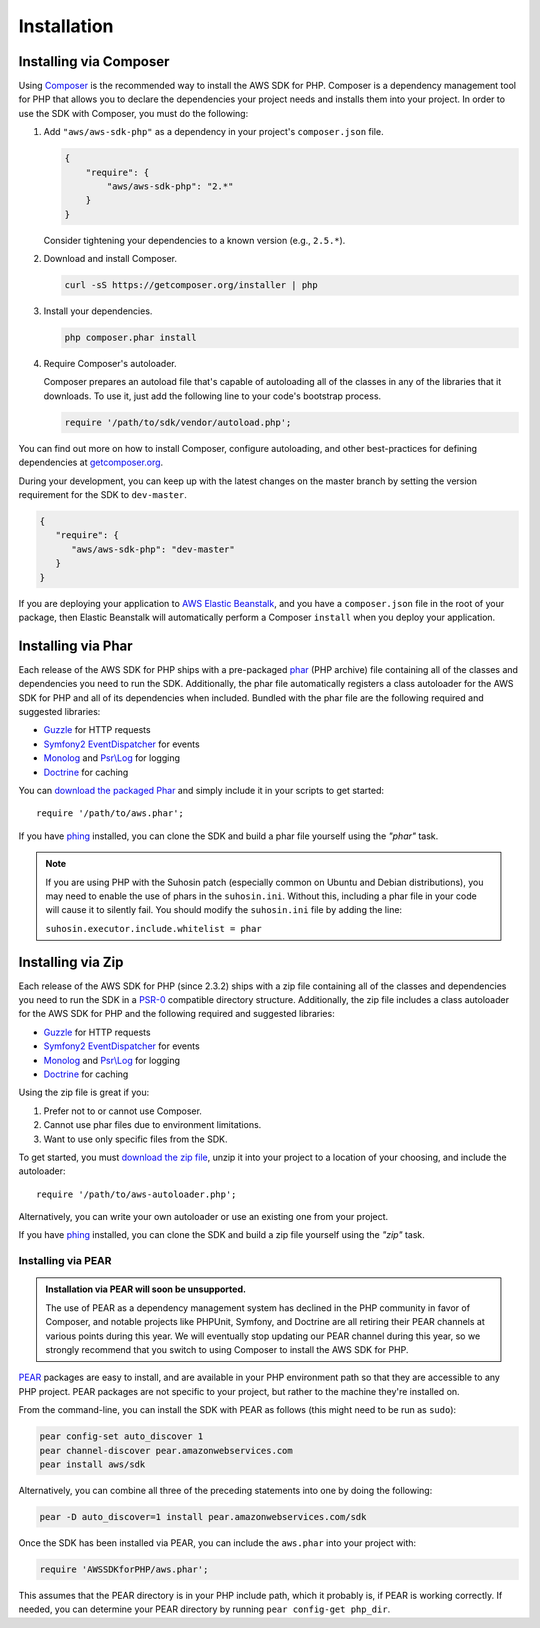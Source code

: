 ============
Installation
============

Installing via Composer
-----------------------

Using `Composer <http://getcomposer.org>`_ is the recommended way to install the AWS SDK for PHP. Composer is a
dependency management tool for PHP that allows you to declare the dependencies your project needs and installs them into
your project. In order to use the SDK with Composer, you must do the following:

#. Add ``"aws/aws-sdk-php"`` as a dependency in your project's ``composer.json`` file.

   .. code-block:: js

       {
           "require": {
               "aws/aws-sdk-php": "2.*"
           }
       }

   Consider tightening your dependencies to a known version (e.g., ``2.5.*``).

#. Download and install Composer.

   .. code-block:: sh

       curl -sS https://getcomposer.org/installer | php

#. Install your dependencies.

   .. code-block:: sh

       php composer.phar install

#. Require Composer's autoloader.

   Composer prepares an autoload file that's capable of autoloading all of the classes in any of the libraries that
   it downloads. To use it, just add the following line to your code's bootstrap process.

   .. code-block:: php

       require '/path/to/sdk/vendor/autoload.php';

You can find out more on how to install Composer, configure autoloading, and other best-practices for defining
dependencies at `getcomposer.org <http://getcomposer.org>`_.

During your development, you can keep up with the latest changes on the master branch by setting the version
requirement for the SDK to ``dev-master``.

.. code-block:: js

   {
      "require": {
         "aws/aws-sdk-php": "dev-master"
      }
   }

If you are deploying your application to `AWS Elastic Beanstalk
<http://docs.aws.amazon.com/elasticbeanstalk/latest/dg/create_deploy_PHP_eb.html>`_, and you have a ``composer.json``
file in the root of your package, then Elastic Beanstalk will automatically perform a Composer ``install`` when you
deploy your application.

Installing via Phar
-------------------

Each release of the AWS SDK for PHP ships with a pre-packaged `phar <http://php.net/manual/en/book.phar.php>`_ (PHP
archive) file containing all of the classes and dependencies you need to run the SDK. Additionally, the phar file
automatically registers a class autoloader for the AWS SDK for PHP and all of its dependencies when included. Bundled
with the phar file are the following required and suggested libraries:

-  `Guzzle <https://github.com/guzzle/guzzle>`_ for HTTP requests
-  `Symfony2 EventDispatcher <http://symfony.com/doc/master/components/event_dispatcher/introduction.html>`_ for events
-  `Monolog <https://github.com/seldaek/monolog>`_ and `Psr\\Log <https://github.com/php-fig/log>`_ for logging
-  `Doctrine <https://github.com/doctrine/common>`_ for caching

You can `download the packaged Phar <http://pear.amazonwebservices.com/get/aws.phar>`_ and simply include it in your
scripts to get started::

    require '/path/to/aws.phar';

If you have `phing <http://www.phing.info/>`_ installed, you can clone the SDK and build a phar file yourself using the
*"phar"* task.

.. note::

    If you are using PHP with the Suhosin patch (especially common on Ubuntu and Debian distributions), you may need
    to enable the use of phars in the ``suhosin.ini``. Without this, including a phar file in your code will cause it to
    silently fail. You should modify the ``suhosin.ini`` file by adding the line:

    ``suhosin.executor.include.whitelist = phar``

Installing via Zip
------------------

Each release of the AWS SDK for PHP (since 2.3.2) ships with a zip file containing all of the classes and dependencies
you need to run the SDK in a `PSR-0 <https://github.com/php-fig/fig-standards/blob/master/accepted/PSR-0.md>`_
compatible directory structure. Additionally, the zip file includes a class autoloader for the AWS SDK for PHP and the
following required and suggested libraries:

-  `Guzzle <https://github.com/guzzle/guzzle>`_ for HTTP requests
-  `Symfony2 EventDispatcher <http://symfony.com/doc/master/components/event_dispatcher/introduction.html>`_ for events
-  `Monolog <https://github.com/seldaek/monolog>`_ and `Psr\\Log <https://github.com/php-fig/log>`_ for logging
-  `Doctrine <https://github.com/doctrine/common>`_ for caching

Using the zip file is great if you:

1. Prefer not to or cannot use Composer.
2. Cannot use phar files due to environment limitations.
3. Want to use only specific files from the SDK.

To get started, you must `download the zip file <http://pear.amazonwebservices.com/get/aws.zip>`_, unzip it into your
project to a location of your choosing, and include the autoloader::

    require '/path/to/aws-autoloader.php';

Alternatively, you can write your own autoloader or use an existing one from your project.

If you have `phing <http://www.phing.info/>`_ installed, you can clone the SDK and build a zip file yourself using the
*"zip"* task.

Installing via PEAR
~~~~~~~~~~~~~~~~~~~

.. admonition:: Installation via PEAR will soon be unsupported.

    The use of PEAR as a dependency management system has declined in the PHP community in favor of Composer, and
    notable projects like PHPUnit, Symfony, and Doctrine are all retiring their PEAR channels at various points
    during this year. We will eventually stop updating our PEAR channel during this year, so we strongly recommend that
    you switch to using Composer to install the AWS SDK for PHP.


`PEAR <http://pear.php.net/>`_ packages are easy to install, and are available in your PHP environment path so that they
are accessible to any PHP project. PEAR packages are not specific to your project, but rather to the machine they're
installed on.

From the command-line, you can install the SDK with PEAR as follows (this might need to be run as ``sudo``):

.. code-block:: sh

    pear config-set auto_discover 1
    pear channel-discover pear.amazonwebservices.com
    pear install aws/sdk

Alternatively, you can combine all three of the preceding statements into one by doing the following:

.. code-block:: sh

    pear -D auto_discover=1 install pear.amazonwebservices.com/sdk

Once the SDK has been installed via PEAR, you can include the ``aws.phar`` into your project with:

.. code-block:: php

    require 'AWSSDKforPHP/aws.phar';

This assumes that the PEAR directory is in your PHP include path, which it probably is, if PEAR is working correctly.
If needed, you can determine your PEAR directory by running ``pear config-get php_dir``.
